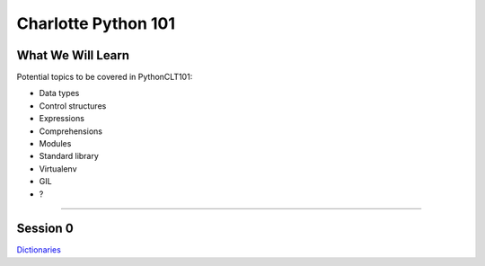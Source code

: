 Charlotte Python 101
====================

What We Will Learn
------------------

Potential topics to be covered in PythonCLT101:

- Data types
- Control structures
- Expressions
- Comprehensions
- Modules
- Standard library
- Virtualenv
- GIL
- ?

----------

Session 0
---------

Dictionaries_

.. _Dictionaries:
   https://github.com/pythonclt/python101/blob/master/dictionaries.rst
